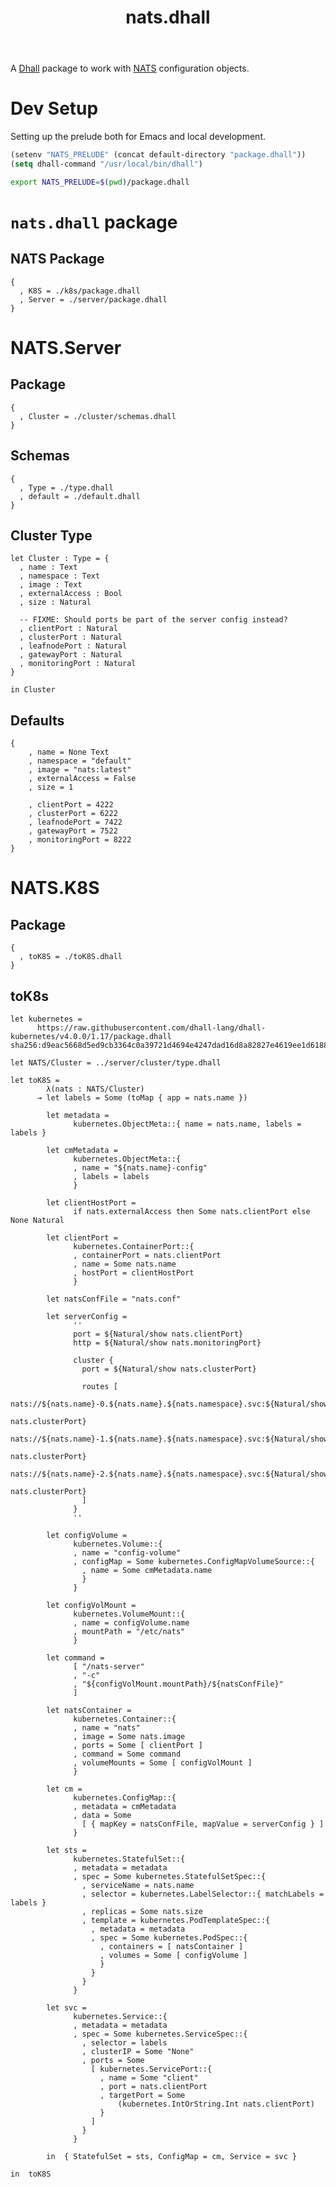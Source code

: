 # -*- mode: org; mode: auto-fill -*- 
#+TODO:     ONIT HOLD PAUSED TODO | DONE CANCELED
#+TITLE:    nats.dhall
#+property: :header-args: :results output code :mkdirp true

A [[https://dhall-lang.org/][Dhall]] package to work with [[https://nats.io][NATS]] configuration objects.

* Dev Setup

Setting up the prelude both for Emacs and local development.

#+BEGIN_SRC emacs-lisp
(setenv "NATS_PRELUDE" (concat default-directory "package.dhall"))
(setq dhall-command "/usr/local/bin/dhall")
#+END_SRC

#+BEGIN_SRC sh :tangle .env
export NATS_PRELUDE=$(pwd)/package.dhall
#+END_SRC

* =nats.dhall= package

** NATS Package

#+BEGIN_SRC dhall :tangle package.dhall
{
  , K8S = ./k8s/package.dhall
  , Server = ./server/package.dhall
}
#+END_SRC

* NATS.Server

** Package

#+BEGIN_SRC dhall :tangle server/package.dhall
{
  , Cluster = ./cluster/schemas.dhall
}
#+END_SRC

** Schemas

#+BEGIN_SRC dhall :tangle server/cluster/schemas.dhall
{
  , Type = ./type.dhall
  , default = ./default.dhall
}
#+END_SRC

** Cluster Type

#+BEGIN_SRC dhall :tangle server/cluster/type.dhall
let Cluster : Type = {
  , name : Text
  , namespace : Text
  , image : Text
  , externalAccess : Bool
  , size : Natural

  -- FIXME: Should ports be part of the server config instead?
  , clientPort : Natural
  , clusterPort : Natural
  , leafnodePort : Natural
  , gatewayPort : Natural
  , monitoringPort : Natural
}

in Cluster
#+END_SRC

** Defaults

#+BEGIN_SRC dhall :tangle server/cluster/default.dhall
{
    , name = None Text
    , namespace = "default"
    , image = "nats:latest"
    , externalAccess = False
    , size = 1

    , clientPort = 4222
    , clusterPort = 6222
    , leafnodePort = 7422
    , gatewayPort = 7522
    , monitoringPort = 8222
}
#+END_SRC

* NATS.K8S

** Package

#+BEGIN_SRC dhall :tangle k8s/package.dhall 
{
  , toK8S = ./toK8S.dhall
}
#+END_SRC

** toK8s

#+BEGIN_SRC dhall :tangle k8s/toK8S.dhall
let kubernetes =
      https://raw.githubusercontent.com/dhall-lang/dhall-kubernetes/v4.0.0/1.17/package.dhall sha256:d9eac5668d5ed9cb3364c0a39721d4694e4247dad16d8a82827e4619ee1d6188

let NATS/Cluster = ../server/cluster/type.dhall

let toK8S =
        λ(nats : NATS/Cluster)
      → let labels = Some (toMap { app = nats.name })

        let metadata =
              kubernetes.ObjectMeta::{ name = nats.name, labels = labels }

        let cmMetadata =
              kubernetes.ObjectMeta::{
              , name = "${nats.name}-config"
              , labels = labels
              }

        let clientHostPort =
              if nats.externalAccess then Some nats.clientPort else None Natural

        let clientPort =
              kubernetes.ContainerPort::{
              , containerPort = nats.clientPort
              , name = Some nats.name
              , hostPort = clientHostPort
              }

        let natsConfFile = "nats.conf"

        let serverConfig =
              ''
              port = ${Natural/show nats.clientPort}
              http = ${Natural/show nats.monitoringPort}

              cluster {
                port = ${Natural/show nats.clusterPort}

                routes [
                  nats://${nats.name}-0.${nats.name}.${nats.namespace}.svc:${Natural/show
                                                                               nats.clusterPort}
                  nats://${nats.name}-1.${nats.name}.${nats.namespace}.svc:${Natural/show
                                                                               nats.clusterPort}
                  nats://${nats.name}-2.${nats.name}.${nats.namespace}.svc:${Natural/show
                                                                               nats.clusterPort}
                ]
              }
              ''

        let configVolume =
              kubernetes.Volume::{
              , name = "config-volume"
              , configMap = Some kubernetes.ConfigMapVolumeSource::{
                , name = Some cmMetadata.name
                }
              }

        let configVolMount =
              kubernetes.VolumeMount::{
              , name = configVolume.name
              , mountPath = "/etc/nats"
              }

        let command =
              [ "/nats-server"
              , "-c"
              , "${configVolMount.mountPath}/${natsConfFile}"
              ]

        let natsContainer =
              kubernetes.Container::{
              , name = "nats"
              , image = Some nats.image
              , ports = Some [ clientPort ]
              , command = Some command
              , volumeMounts = Some [ configVolMount ]
              }

        let cm =
              kubernetes.ConfigMap::{
              , metadata = cmMetadata
              , data = Some
                [ { mapKey = natsConfFile, mapValue = serverConfig } ]
              }

        let sts =
              kubernetes.StatefulSet::{
              , metadata = metadata
              , spec = Some kubernetes.StatefulSetSpec::{
                , serviceName = nats.name
                , selector = kubernetes.LabelSelector::{ matchLabels = labels }
                , replicas = Some nats.size
                , template = kubernetes.PodTemplateSpec::{
                  , metadata = metadata
                  , spec = Some kubernetes.PodSpec::{
                    , containers = [ natsContainer ]
                    , volumes = Some [ configVolume ]
                    }
                  }
                }
              }

        let svc =
              kubernetes.Service::{
              , metadata = metadata
              , spec = Some kubernetes.ServiceSpec::{
                , selector = labels
                , clusterIP = Some "None"
                , ports = Some
                  [ kubernetes.ServicePort::{
                    , name = Some "client"
                    , port = nats.clientPort
                    , targetPort = Some
                        (kubernetes.IntOrString.Int nats.clientPort)
                    }
                  ]
                }
              }

        in  { StatefulSet = sts, ConfigMap = cm, Service = svc }

in  toK8S
#+END_SRC
